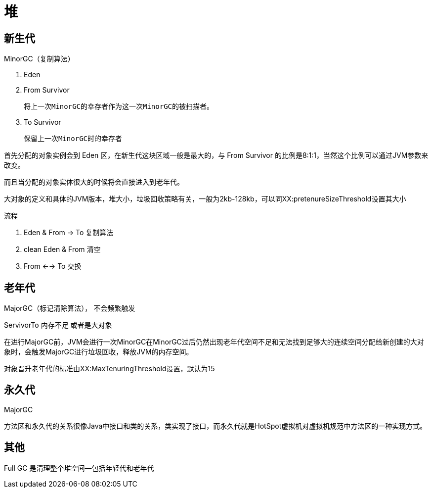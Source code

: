 
= 堆

== 新生代

MinorGC（复制算法）

. Eden
. From Survivor

    将上一次MinorGC的幸存者作为这一次MinorGC的被扫描者。

. To Survivor

    保留上一次MinorGC时的幸存者

首先分配的对象实例会到 Eden 区，在新生代这块区域一般是最大的，与 From Survivor 的比例是8:1:1，当然这个比例可以通过JVM参数来改变。

而且当分配的对象实体很大的时候将会直接进入到老年代。

大对象的定义和具体的JVM版本，堆大小，垃圾回收策略有关，一般为2kb-128kb，可以同XX:pretenureSizeThreshold设置其大小

流程

. Eden & From -> To 复制算法
. clean Eden & From 清空
. From <--> To 交换

== 老年代

MajorGC（标记清除算法）， 不会频繁触发

ServivorTo 内存不足 或者是大对象

在进行MajorGC前，JVM会进行一次MinorGC在MinorGC过后仍然出现老年代空间不足和无法找到足够大的连续空间分配给新创建的大对象时，会触发MajorGC进行垃圾回收，释放JVM的内存空间。

对象晋升老年代的标准由XX:MaxTenuringThreshold设置，默认为15

== 永久代

MajorGC

方法区和永久代的关系很像Java中接口和类的关系，类实现了接口，而永久代就是HotSpot虚拟机对虚拟机规范中方法区的一种实现方式。

== 其他

Full GC 是清理整个堆空间—包括年轻代和老年代
